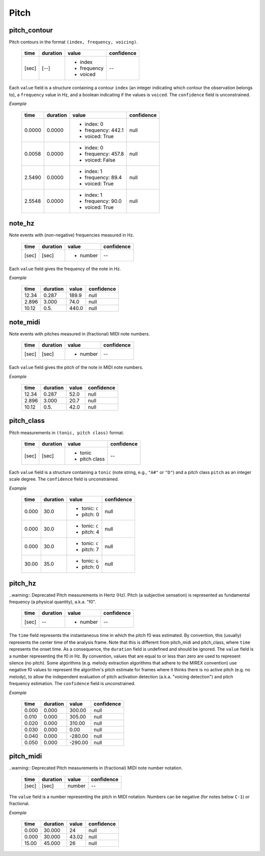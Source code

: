 Pitch
-----

pitch_contour
~~~~~~~~~~~~~
Pitch contours in the format ``(index, frequency, voicing)``.

    +-------+----------+---------------+------------+
    | time  | duration | value         | confidence |
    +=======+==========+===============+============+
    | [sec] | [--]     | - index       | --         |
    |       |          | - frequency   |            |
    |       |          | - voiced      |            |
    +-------+----------+---------------+------------+

Each ``value`` field is a structure containing a contour ``index`` (an integer indicating which contour the observation belongs to), a ``frequency`` value in Hz, and a boolean indicating if the values is ``voiced``. The ``confidence`` field is unconstrained.


*Example*

    +--------+----------+--------------------+------------+
    | time   | duration | value              | confidence |
    +========+==========+====================+============+
    | 0.0000 | 0.0000   | - index: 0         | null       |
    |        |          | - frequency: 442.1 |            |
    |        |          | - voiced: True     |            |
    +--------+----------+--------------------+------------+
    | 0.0058 | 0.0000   | - index: 0         | null       |
    |        |          | - frequency: 457.8 |            |
    |        |          | - voiced: False    |            |
    +--------+----------+--------------------+------------+
    | 2.5490 | 0.0000   | - index: 1         | null       |
    |        |          | - frequency: 89.4  |            |
    |        |          | - voiced: True     |            |
    +--------+----------+--------------------+------------+
    | 2.5548 | 0.0000   | - index: 1         | null       |
    |        |          | - frequency: 90.0  |            |
    |        |          | - voiced: True     |            |
    +--------+----------+--------------------+------------+


note_hz
~~~~~~~
Note events with (non-negative) frequencies measured in Hz.

    +-------+----------+---------------+------------+
    | time  | duration | value         | confidence |
    +=======+==========+===============+============+
    | [sec] | [sec]    | - number      | --         |
    +-------+----------+---------------+------------+

Each ``value`` field gives the frequency of the note in Hz.

*Example*

    +-------+----------+---------------+------------+
    | time  | duration | value         | confidence |
    +=======+==========+===============+============+
    | 12.34 | 0.287    | 189.9         | null       |
    +-------+----------+---------------+------------+
    | 2.896 | 3.000    | 74.0          | null       |
    +-------+----------+---------------+------------+
    | 10.12 | 0.5.     | 440.0         | null       |
    +-------+----------+---------------+------------+


note_midi
~~~~~~~~~
Note events with pitches measured in (fractional) MIDI note numbers.

    +-------+----------+---------------+------------+
    | time  | duration | value         | confidence |
    +=======+==========+===============+============+
    | [sec] | [sec]    | - number      | --         |
    +-------+----------+---------------+------------+

Each ``value`` field gives the pitch of the note in MIDI note numbers.

*Example*

    +-------+----------+---------------+------------+
    | time  | duration | value         | confidence |
    +=======+==========+===============+============+
    | 12.34 | 0.287    | 52.0          | null       |
    +-------+----------+---------------+------------+
    | 2.896 | 3.000    | 20.7          | null       |
    +-------+----------+---------------+------------+
    | 10.12 | 0.5.     | 42.0          | null       |
    +-------+----------+---------------+------------+


pitch_class
~~~~~~~~~~~
Pitch measurements in ``(tonic, pitch class)`` format.

    +-------+----------+---------------+------------+
    | time  | duration | value         | confidence |
    +=======+==========+===============+============+
    | [sec] | [sec]    | - tonic       | --         |
    |       |          | - pitch class |            |
    +-------+----------+---------------+------------+

Each ``value`` field is a structure containing a ``tonic`` (note string, e.g., ``"A#"`` or
``"D"``)
and a pitch class ``pitch`` as an integer scale degree.  The ``confidence`` field is unconstrained.


*Example*

    +-------+----------+------------------+------------+
    | time  | duration | value            | confidence |
    +=======+==========+==================+============+
    | 0.000 | 30.0     | - tonic: ``C``   | null       |
    |       |          | - pitch: 0       |            |
    +-------+----------+------------------+------------+
    | 0.000 | 30.0     | - tonic: ``C``   | null       |
    |       |          | - pitch: 4       |            |
    +-------+----------+------------------+------------+
    | 0.000 | 30.0     | - tonic: ``C``   | null       |
    |       |          | - pitch: 7       |            |
    +-------+----------+------------------+------------+
    | 30.00 | 35.0     | - tonic: ``G``   | null       |
    |       |          | - pitch: 0       |            |
    +-------+----------+------------------+------------+


pitch_hz
~~~~~~~~
..warning:: Deprecated
Pitch measurements in Hertz (Hz). Pitch (a subjective sensation) is represented
as fundamental frequency (a physical quantity), a.k.a. "f0".

    +-------+----------+---------------+------------+
    | time  | duration | value         | confidence |
    +=======+==========+===============+============+
    | [sec] | --       | - number      | --         |
    +-------+----------+---------------+------------+

The ``time`` field represents the instantaneous time in which the pitch f0 was
estimated. By convention, this (usually) represents the center time of the
analysis frame. Note that this is different from pitch_midi and pitch_class,
where ``time`` represents the onset time. As a consequence, the ``duration``
field is undefined and should be ignored. The ``value`` field is a number
representing the f0 in Hz. By convention, values that are equal to or less than
zero are used to represent silence (no pitch). Some algorithms (e.g. melody
extraction algorithms that adhere to the MIREX convention) use negative f0
values to represent the algorithm's pitch estimate for frames where it thinks
there is no active pitch (e.g. no melody), to allow the independent evaluation
of pitch activation detection (a.k.a. "voicing detection") and pitch frequency
estimation. The ``confidence`` field is unconstrained.

*Example*

    +-------+----------+---------------+------------+
    | time  | duration | value         | confidence |
    +=======+==========+===============+============+
    | 0.000 | 0.000    | 300.00        | null       |
    +-------+----------+---------------+------------+
    | 0.010 | 0.000    | 305.00        | null       |
    +-------+----------+---------------+------------+
    | 0.020 | 0.000    | 310.00        | null       |
    +-------+----------+---------------+------------+
    | 0.030 | 0.000    | 0.00          | null       |
    +-------+----------+---------------+------------+
    | 0.040 | 0.000    | -280.00       | null       |
    +-------+----------+---------------+------------+
    | 0.050 | 0.000    | -290.00       | null       |
    +-------+----------+---------------+------------+


pitch_midi
~~~~~~~~~~
..warning:: Deprecated
Pitch measurements in (fractional) MIDI note number notation.

    ===== ======== ====== ==========
    time  duration value  confidence
    ===== ======== ====== ==========
    [sec] [sec]    number  --
    ===== ======== ====== ==========

The ``value`` field is a number representing the pitch in MIDI notation.
Numbers can be negative (for notes below ``C-1``) or fractional.

*Example*

    ===== ======== ===== ==========
    time  duration value confidence
    ===== ======== ===== ==========
    0.000 30.000   24    null
    0.000 30.000   43.02 null
    15.00 45.000   26    null
    ===== ======== ===== ==========

